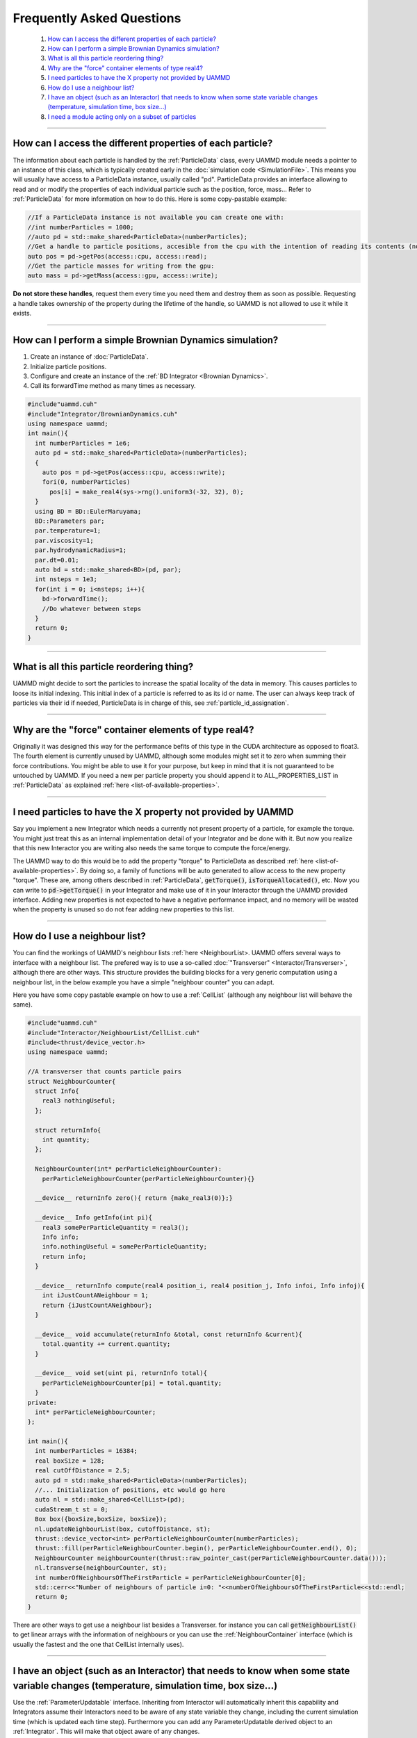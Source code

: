 
Frequently Asked Questions
==========================

 #.  `How can I access the different properties of each particle?`_
 #.  `How can I perform a simple Brownian Dynamics simulation?`_  
 #.  `What is all this particle reordering thing?`_  
 #.  `Why are the "force" container elements of type real4?`_  
 #.  `I need particles to have the X property not provided by UAMMD`_  
 #.  `How do I use a neighbour list?`_  
 #.  `I have an object (such as an Interactor) that needs to know when some state variable changes (temperature, simulation time, box size...)`_  
 #.  `I need a module acting only on a subset of particles`_

****


How can I access the different properties of each particle?
------------------------------------------------------------

The information about each particle is handled by the :ref:`ParticleData` class, every UAMMD module needs a pointer to an instance of this class, which is typically created early in the :doc:`simulation code <SimulationFile>`. This means you will usually have access to a ParticleData instance, usually called "pd".  
ParticleData provides an interface allowing to read and or modify the properties of each individual particle such as the position, force, mass... Refer to :ref:`ParticleData` for more information on how to do this.  
Here is some copy-pastable example:

.. code:: cpp

  //If a ParticleData instance is not available you can create one with:
  //int numberParticles = 1000;
  //auto pd = std::make_shared<ParticleData>(numberParticles);
  //Get a handle to particle positions, accesible from the cpu with the intention of reading its contents (no modification allowed):
  auto pos = pd->getPos(access::cpu, access::read);
  //Get the particle masses for writing from the gpu:
  auto mass = pd->getMass(access::gpu, access::write);


**Do not store these handles**, request them every time you need them and destroy them as soon as possible. Requesting a handle takes ownership of the property during the lifetime of the handle, so UAMMD is not allowed to use it while it exists.

*********

How can I perform a simple Brownian Dynamics simulation?
---------------------------------------------------------

#. Create an instance of :doc:`ParticleData`.  
#. Initialize particle positions.
#. Configure and create an instance of the :ref:`BD Integrator <Brownian Dynamics>`.
#. Call its forwardTime method as many times as necessary.


.. code:: cpp
	  
  #include"uammd.cuh"
  #include"Integrator/BrownianDynamics.cuh"
  using namespace uammd;
  int main(){
    int numberParticles = 1e6;
    auto pd = std::make_shared<ParticleData>(numberParticles);
    {
      auto pos = pd->getPos(access::cpu, access::write);
      fori(0, numberParticles)
        pos[i] = make_real4(sys->rng().uniform3(-32, 32), 0);
    }
    using BD = BD::EulerMaruyama;
    BD::Parameters par;
    par.temperature=1;
    par.viscosity=1;
    par.hydrodynamicRadius=1;
    par.dt=0.01;
    auto bd = std::make_shared<BD>(pd, par);
    int nsteps = 1e3;
    for(int i = 0; i<nsteps; i++){
      bd->forwardTime();
      //Do whatever between steps
    }
    return 0;
  }

**********

What is all this particle reordering thing?
--------------------------------------------

UAMMD might decide to sort the particles to increase the spatial locality of the data in memory. This causes particles to loose its initial indexing. This initial index of a particle is referred to as its id or name.  
The user can always keep track of particles via their id if needed, ParticleData is in charge of this, see :ref:`particle_id_assignation`.

*********

Why are the "force" container elements of type real4?
-------------------------------------------------------

Originally it was designed this way for the performance befits of this type in the CUDA architecture as opposed to float3. The fourth element is currently unused by UAMMD, although some modules might set it to zero when summing their force contributions. You might be able to use it for your purpose, but keep in mind that it is not guaranteed to be untouched by UAMMD.  
If you need a new per particle property you should append it to ALL_PROPERTIES_LIST in :ref:`ParticleData` as explained :ref:`here <list-of-available-properties>`.  


*************

I need particles to have the X property not provided by UAMMD
-----------------------------------------------------------------

Say you implement a new Integrator which needs a currently not present property of a particle, for example the torque. You might just treat this as an internal implementation detail of your Integrator and be done with it. But now you realize that this new Interactor you are writing also needs the same torque to compute the force/energy.  

The UAMMD way to do this would be to add the property "torque" to ParticleData as described :ref:`here <list-of-available-properties>`.  
By doing so, a family of functions will be auto generated to allow access to the new property "torque". These are, among others described in :ref:`ParticleData`, :code:`getTorque()`, :code:`isTorqueAllocated()`, etc.  
Now you can write to :code:`pd->getTorque()` in your Integrator and make use of it in your Interactor through the UAMMD provided interface.  
Adding new properties is not expected to have a negative performance impact, and no memory will be wasted when the property is unused so do not fear adding new properties to this list.   



************

How do I use a neighbour list?
--------------------------------

You can find the workings of UAMMD's neighbour lists :ref:`here <NeighbourList>.
UAMMD offers several ways to interface with a neighbour list. The prefered way is to use a so-called :doc:`"Transverser" <Interactor/Transverser>`, although there are other ways. This structure provides the building blocks for a very generic computation using a neighbour list, in the below example you have a simple "neighbour counter" you can adapt.  

Here you have some copy pastable example on how to use a :ref:`CellList` (although any neighbour list will behave the same).

.. code:: cpp
	  
  #include"uammd.cuh"
  #include"Interactor/NeighbourList/CellList.cuh"
  #include<thrust/device_vector.h>
  using namespace uammd;
  
  //A transverser that counts particle pairs
  struct NeighbourCounter{
    struct Info{
      real3 nothingUseful;
    };
    
    struct returnInfo{
      int quantity;
    };
    
    NeighbourCounter(int* perParticleNeighbourCounter):
      perParticleNeighbourCounter(perParticleNeighbourCounter){}
  
    __device__ returnInfo zero(){ return {make_real3(0)};}
     
    __device__ Info getInfo(int pi){
      real3 somePerParticleQuantity = real3();
      Info info;
      info.nothingUseful = somePerParticleQuantity;
      return info;
    }
    
    __device__ returnInfo compute(real4 position_i, real4 position_j, Info infoi, Info infoj){
      int iJustCountANeighbour = 1;
      return {iJustCountANeighbour};
    }
    
    __device__ void accumulate(returnInfo &total, const returnInfo &current){
      total.quantity += current.quantity; 
    }
    
    __device__ void set(uint pi, returnInfo total){
      perParticleNeighbourCounter[pi] = total.quantity;
    }
  private:
    int* perParticleNeighbourCounter;
  };
  
  int main(){
    int numberParticles = 16384;
    real boxSize = 128;
    real cutOffDistance = 2.5;  
    auto pd = std::make_shared<ParticleData>(numberParticles);
    //... Initialization of positions, etc would go here
    auto nl = std::make_shared<CellList>(pd);
    cudaStream_t st = 0;
    Box box({boxSize,boxSize, boxSize});
    nl.updateNeighbourList(box, cutoffDistance, st);
    thrust::device_vector<int> perParticleNeighbourCounter(numberParticles);
    thrust::fill(perParticleNeighbourCounter.begin(), perParticleNeighbourCounter.end(), 0);
    NeighbourCounter neighbourCounter(thrust::raw_pointer_cast(perParticleNeighbourCounter.data()));
    nl.transverse(neighbourCounter, st);
    int numberOfNeighboursOfTheFirstParticle = perParticleNeighbourCounter[0];
    std::cerr<<"Number of neighbours of particle i=0: "<<numberOfNeighboursOfTheFirstParticle<<std::endl;
    return 0;
  }
  
There are other ways to get use a neighbour list besides a Transverser. for instance you can call :code:`getNeighbourList()` to get linear arrays with the information of neighbours or you can use the :ref:`NeighbourContainer` interface (which is usually the fastest and the one that CellList internally uses).  

******************

I have an object (such as an Interactor) that needs to know when some state variable changes (temperature, simulation time, box size...)
-------------------------------------------------------------------------------------------------------------------------------------------
Use the :ref:`ParameterUpdatable` interface. Inheriting from Interactor will automatically inherit this capability and Integrators assume their Interactors need to be aware of any state variable they change, including the current simulation time (which is updated each time step).  
Furthermore you can add any ParameterUpdatable derived object to an :ref:`Integrator`. This will make that object aware of any changes. 

*********

I need a module acting only on a subset of particles
------------------------------------------------------

In modules (mostly :ref:`Interactors <Interactor>` and :ref:`Integrators <Integrator>`) where it makes sense for them to act only on a subset of particles will have an optional argument of type :ref:`ParticleGroup` in their constructor (replacing :ref:`ParticleData`).  
For example say that you have particles of two types (0 and 1), you may want an :ref:`ExternalForces`, say a potential wall, acting only on type 0 particles.  
You would achieve this by creating a ParticleGroup containing only the type 0 particles and passing it to ExternalForces as an argument:

.. code:: cpp
	  
  auto pd = make_shared<ParticleData>(N);
  //There are several selectors available and you can easily create new ones.
  auto pg = make_shared<ParticleGroup>(particle_selector::Type(0), pd, "Type 0");
  //Only particles in group pg will exist for extf
  auto wall =...
  auto extf = make_shared<ExternalForces<MyWall>>(pg, wall);
  ...
  integrator->addInteractor(extf);
  ...

   


